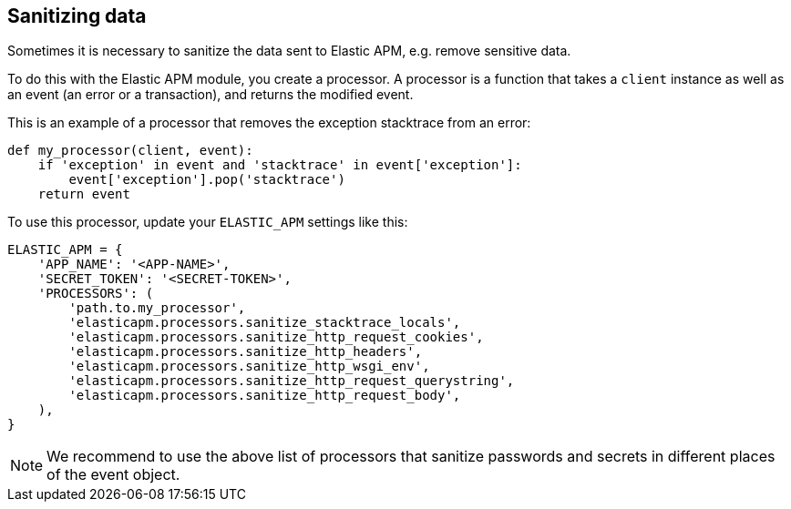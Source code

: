 [[sanitizing-data]]
== Sanitizing data

Sometimes it is necessary to sanitize the data sent to Elastic APM, e.g. remove
sensitive data.

To do this with the Elastic APM module, you create a processor. A processor is a function
that takes a `client` instance as well as an event (an error or a transaction), and returns
the modified event.

This is an example of a processor that removes the exception stacktrace from an error:

[source,python]
----
def my_processor(client, event):
    if 'exception' in event and 'stacktrace' in event['exception']:
        event['exception'].pop('stacktrace')
    return event
----

To use this processor, update your `ELASTIC_APM` settings like this:

[source,python]
----
ELASTIC_APM = {
    'APP_NAME': '<APP-NAME>',
    'SECRET_TOKEN': '<SECRET-TOKEN>',
    'PROCESSORS': (
        'path.to.my_processor',
        'elasticapm.processors.sanitize_stacktrace_locals',
        'elasticapm.processors.sanitize_http_request_cookies',
        'elasticapm.processors.sanitize_http_headers',
        'elasticapm.processors.sanitize_http_wsgi_env',
        'elasticapm.processors.sanitize_http_request_querystring',
        'elasticapm.processors.sanitize_http_request_body',
    ),
}
----

NOTE: We recommend to use the above list of processors that sanitize passwords and secrets in different places of the event object.